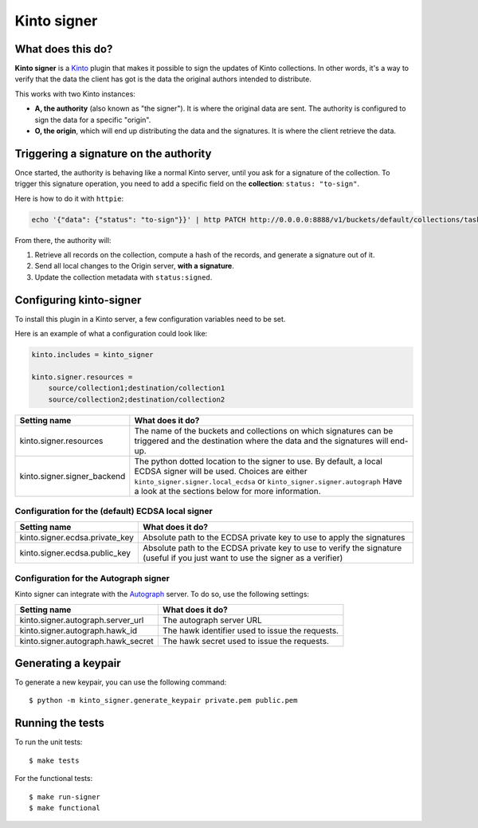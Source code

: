 Kinto signer
#############

|travis|

.. |travis| image:: https://travis-ci.org/mozilla-services/kinto-signer.svg?branch=master
    :target: https://travis-ci.org/mozilla-services/kinto-signer


What does this do?
==================

**Kinto signer** is a `Kinto <https://kinto.readthedocs.org>`_ plugin that
makes it possible to sign the updates of Kinto collections. In other words,
it's a way to verify that the data the client has got is the data the original
authors intended to distribute.

This works with two Kinto instances:

- **A, the authority** (also known as "the signer"). It is where the original
  data are sent. The authority is configured to sign the data for a specific
  "origin".
- **O, the origin**, which will end up distributing the data and the signatures.
  It is where the client retrieve the data.

.. image::
   schema.png


Triggering a signature on the authority
=======================================

Once started, the authority is behaving like a normal Kinto server, until you
ask for a signature of the collection. To trigger this signature operation,
you need to add a specific field on the **collection**: ``status: "to-sign"``.

Here is how to do it with ``httpie``:

.. code-block::

  echo '{"data": {"status": "to-sign"}}' | http PATCH http://0.0.0.0:8888/v1/buckets/default/collections/tasks --auth user:pass

From there, the authority will:

1. Retrieve all records on the collection, compute a hash of the records, and
   generate a signature out of it.
2. Send all local changes to the Origin server, **with a signature**.
3. Update the collection metadata with ``status:signed``.

Configuring kinto-signer
========================

To install this plugin in a Kinto server, a few configuration variables need
to be set.

Here is an example of what a configuration could look like:

.. code-block:: ini

  kinto.includes = kinto_signer

  kinto.signer.resources =
      source/collection1;destination/collection1
      source/collection2;destination/collection2

+---------------------------------+--------------------------------------------------------------------------+
| Setting name                    | What does it do?                                                         |
+=================================+==========================================================================+
| kinto.signer.resources          | The name of the buckets and collections on which signatures can be       |
|                                 | triggered and the destination where the data and the signatures will     |
|                                 | end-up.                                                                  |
+---------------------------------+--------------------------------------------------------------------------+
| kinto.signer.signer_backend     | The python dotted location to the signer to use. By default, a local     |
|                                 | ECDSA signer will be used. Choices are either                            |
|                                 | ``kinto_signer.signer.local_ecdsa`` or ``kinto_signer.signer.autograph`` |
|                                 | Have a look at the sections below for more information.                  |
+---------------------------------+--------------------------------------------------------------------------+

Configuration for the (default) ECDSA local signer
--------------------------------------------------

+---------------------------------+--------------------------------------------------------------------------+
| Setting name                    | What does it do?                                                         |
+=================================+==========================================================================+
| kinto.signer.ecdsa.private_key  | Absolute path to the ECDSA private key to use to apply the signatures    |
+---------------------------------+--------------------------------------------------------------------------+
| kinto.signer.ecdsa.public_key   | Absolute path to the ECDSA private key to use to verify the signature    |
|                                 | (useful if you just want to use the signer as a verifier)                |
+---------------------------------+--------------------------------------------------------------------------+


Configuration for the Autograph signer
--------------------------------------

Kinto signer can integrate with the
`Autograph <https://github.com/mozilla-services/autograph>`_ server. To do so,
use the following settings:

+------------------------------------+--------------------------------------------------------------------------+
| Setting name                       | What does it do?                                                         |
+====================================+==========================================================================+
| kinto.signer.autograph.server_url  | The autograph server URL                                                 |
+------------------------------------+--------------------------------------------------------------------------+
| kinto.signer.autograph.hawk_id     | The hawk identifier used to issue the requests.                          |
+------------------------------------+--------------------------------------------------------------------------+
| kinto.signer.autograph.hawk_secret | The hawk secret used to issue the requests.                              |
+------------------------------------+--------------------------------------------------------------------------+


Generating a keypair
====================

To generate a new keypair, you can use the following command::

  $ python -m kinto_signer.generate_keypair private.pem public.pem

Running the tests
=================
To run the unit tests::

  $ make tests

For the functional tests::

  $ make run-signer
  $ make functional
